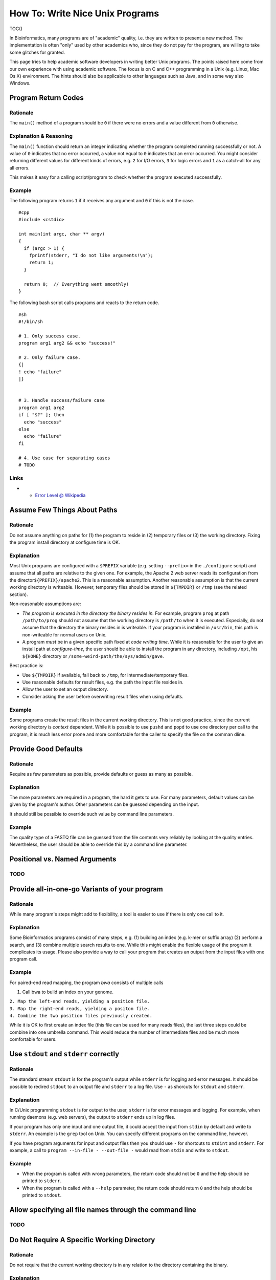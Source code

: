 How To: Write Nice Unix Programs
--------------------------------

TOC()

In Bioinformatics, many programs are of "academic" quality, i.e. they
are written to present a new method. The implementation is often "only"
used by other academics who, since they do not pay for the program, are
willing to take some glitches for granted.

This page tries to help academic software developers in writing better
Unix programs. The points raised here come from our own experience with
using academic software. The focus is on C and C++ programming in a Unix
(e.g. Linux, Mac Os X) environment. The hints should also be applicable
to other languages such as Java, and in some way also Windows.

Program Return Codes
~~~~~~~~~~~~~~~~~~~~

Rationale
^^^^^^^^^

The ``main()`` method of a program should be ``0`` if there were no
errors and a value different from ``0`` otherwise.

Explanation & Reasoning
^^^^^^^^^^^^^^^^^^^^^^^

The ``main()`` function should return an integer indicating whether the
program completed running successfully or not. A value of ``0``
indicates that no error occurred, a value not equal to ``0`` indicates
that an error occurred. You might consider returning different values
for different kinds of errors, e.g. ``2`` for I/O errors, ``3`` for
logic errors and ``1`` as a catch-all for any all errors.

This makes it easy for a calling script/program to check whether the
program executed successfully.

Example
^^^^^^^

The following program returns ``1`` if it receives any argument and
``0`` if this is not the case.

::

    #cpp
    #include <cstdio>

    int main(int argc, char ** argv)
    {
      if (argc > 1) {
        fprintf(stderr, "I do not like arguments!\n");
        return 1;
      }

      return 0;  // Everything went smoothly!
    }

The following bash script calls programs and reacts to the return code.

::

    #sh
    #!/bin/sh

    # 1. Only success case.
    program arg1 arg2 && echo "success!"

    # 2. Only failure case.
    {|
    ! echo "failure"
    |}


    # 3. Handle success/failure case
    program arg1 arg2
    if [ "$?" ]; then
      echo "success"
    else
      echo "failure"
    fi

    # 4. Use case for separating cases
    # TODO

Links
^^^^^

-

   -  `Error Level @
      Wikipedia <http://en.wikipedia.org/wiki/Exit_status>`__

Assume Few Things About Paths
~~~~~~~~~~~~~~~~~~~~~~~~~~~~~

Rationale
^^^^^^^^^

Do not assume anything on paths for (1) the program to reside in (2)
temporary files or (3) the working directory. Fixing the program install
directory at configure time is OK.

Explanation
^^^^^^^^^^^

Most Unix programs are configured with a ``$PREFIX`` variable (e.g.
setting ``--prefix=`` in the ``./configure`` script) and assume that all
paths are relative to the given one. For example, the Apache 2 web
server reads its configuration from the director\ ``${PREFIX}/apache2``.
This is a reasonable assumption. Another reasonable assumption is that
the current working directory is writeable. However, temporary files
should be stored in ``${TMPDIR}`` or ``/tmp`` (see the related section).

Non-reasonable assumptions are:

-  *The program is executed in the directory the binary resides in.* For
   example, program ``prog`` at path ``/path/to/prog`` should not assume
   that the working directory is ``/path/to`` when it is executed.
   Especially, do not assume that the directory the binary resides in is
   writeable. If your program is installed in ``/usr/bin``, this path is
   non-writeable for normal users on Unix.
-  A program *must* be in a given specific path fixed at *code writing
   time*. While it is reasonable for the user to give an install path at
   *configure-time*, the user should be able to install the program in
   any directory, including ``/opt``, his ``${HOME}`` directory or
   ``/some-weird-path/the/sys/admin/gave``.

Best practice is:

-  Use ``${TMPDIR}`` if available, fall back to ``/tmp``, for
   intermediate/temporary files.
-  Use reasonable defaults for result files, e.g. the path the input
   file resides in.
-  Allow the user to set an output directory.
-  Consider asking the user before overwriting result files when using
   defaults.

Example
^^^^^^^

Some programs create the result files in the current working directory.
This is not good practice, since the current working directory is
*context* dependent. While it is possible to use ``pushd`` and ``popd``
to use one directory per call to the program, it is much less error
prone and more comfortable for the caller to specify the file on the
comman dline.

Provide Good Defaults
~~~~~~~~~~~~~~~~~~~~~

Rationale
^^^^^^^^^

Require as few parameters as possible, provide defaults or guess as many
as possible.

Explanation
^^^^^^^^^^^

The more parameters are required in a program, the hard it gets to use.
For many parameters, default values can be given by the program's
author. Other parameters can be guessed depending on the input.

It should still be possible to override such value by command line
parameters.

Example
^^^^^^^

The quality type of a FASTQ file can be guessed from the file contents
very reliably by looking at the quality entries. Nevertheless, the user
should be able to override this by a command line parameter.

Positional vs. Named Arguments
~~~~~~~~~~~~~~~~~~~~~~~~~~~~~~

TODO
^^^^

Provide all-in-one-go Variants of your program
~~~~~~~~~~~~~~~~~~~~~~~~~~~~~~~~~~~~~~~~~~~~~~

Rationale
^^^^^^^^^

While many program's steps might add to flexibility, a tool is easier to
use if there is only one call to it.

Explanation
^^^^^^^^^^^

Some Bioinformatics programs consist of many steps, e.g. (1) building an
index (e.g. k-mer or suffix array) (2) perform a search, and (3) combine
multiple search results to one. While this might enable the flexible
usage of the program it complicates its usage. Please also provide a way
to call your program that creates an output from the input files with
one program call.

Example
^^^^^^^

For paired-end read mapping, the program *bwa* consists of multiple
calls

#. Call bwa to build an index on your genome.

| ``2. Map the left-end reads, yielding a position file.``
| ``3. Map the right-end reads, yielding a positon file.``
| ``4. Combine the two position files previously created.``

While it is OK to first create an index file (this file can be used for
many reads files), the last three steps could be combine into one
umbrella command. This would reduce the number of intermediate files and
be much more comfortable for users.

Use ``stdout`` and ``stderr`` correctly
~~~~~~~~~~~~~~~~~~~~~~~~~~~~~~~~~~~~~~~

Rationale
^^^^^^^^^

The standard stream ``stdout`` is for the program's output while
``stderr`` is for logging and error messages. It should be possible to
redired ``stdout`` to an output file and ``stderr`` to a log file. Use
``-`` as shorcuts for ``stdout`` and ``stderr``.

Explanation
^^^^^^^^^^^

In C/Unix programming ``stdout`` is for output to the user, ``stderr``
is for error messages and logging. For example, when running daemons
(e.g. web servers), the output to ``stderr`` ends up in log files.

If your program has only one input and one output file, it could accept
the input from ``stdin`` by default and write to ``stderr``. An example
is the ``grep`` tool on Unix. You can specify different programs on the
command line, however.

If you have program arguments for input and output files then you should
use ``-`` for shortcuts to ``stdint`` and ``stderr``. For example, a
call to ``program --in-file - --out-file -`` would read from ``stdin``
and write to ``stdout``.

Example
^^^^^^^

-  When the program is called with wrong parameters, the return code
   should not be ``0`` and the help should be printed to ``stderr``.
-  When the program is called with a ``--help`` parameter, the return
   code should return ``0`` and the help should be printed to
   ``stdout``.

Allow specifying all file names through the command line
~~~~~~~~~~~~~~~~~~~~~~~~~~~~~~~~~~~~~~~~~~~~~~~~~~~~~~~~

TODO
^^^^

Do Not Require A Specific Working Directory
~~~~~~~~~~~~~~~~~~~~~~~~~~~~~~~~~~~~~~~~~~~

Rationale
^^^^^^^^^

Do not require that the current working directory is in any relation to
the directory containing the binary.

Explanation
^^^^^^^^^^^

Some programs must be called with ``./program``, e.g. the current
working directory. This makes it harder to use the program when
installed centrally and when multiple instances are called at the same
time on the same file system. This makes it harder to use in complex
software pipelines. Here, additional working directories and either
symbolic links or copies of the program binary have to be created for
each called instance.

Use ``$TMPDIR`` For Temporary Files, Fall Back to */tmp*
~~~~~~~~~~~~~~~~~~~~~~~~~~~~~~~~~~~~~~~~~~~~~~~~~~~~~~~~

Rationale
^^^^^^^^^

Use the value of the environment variable ``${TMPDIR}`` for temporary
files. If it is not set, use ``/tmp`` or ``/var/tmp``.

Explanation
^^^^^^^^^^^

On Unix, the canonical place to store temporary file is the value of the
environment variable ``${TMPDIR}``. If it is not set, then use ``/tmp``
or ``/var/tmp``. ``/tmp`` might be cleared during system reboots while
``/var/tmp`` is not cleared during system reboots but possibly rather
depending on the file age.

Links
^^^^^

-  `TMPDIR @ Wikipedia <http://en.wikipedia.org/wiki/TMPDIR>`__

Misc Links
~~~~~~~~~~

-  `Heng Li's "Debugging Memory
   Problems" <http://lh3lh3.users.sourceforge.net/memdebug.shtml>`__
   (Heng Li of BWA, samtools etc. fame)

.. raw:: mediawiki

   {{TracNotice|{{PAGENAME}}}}
